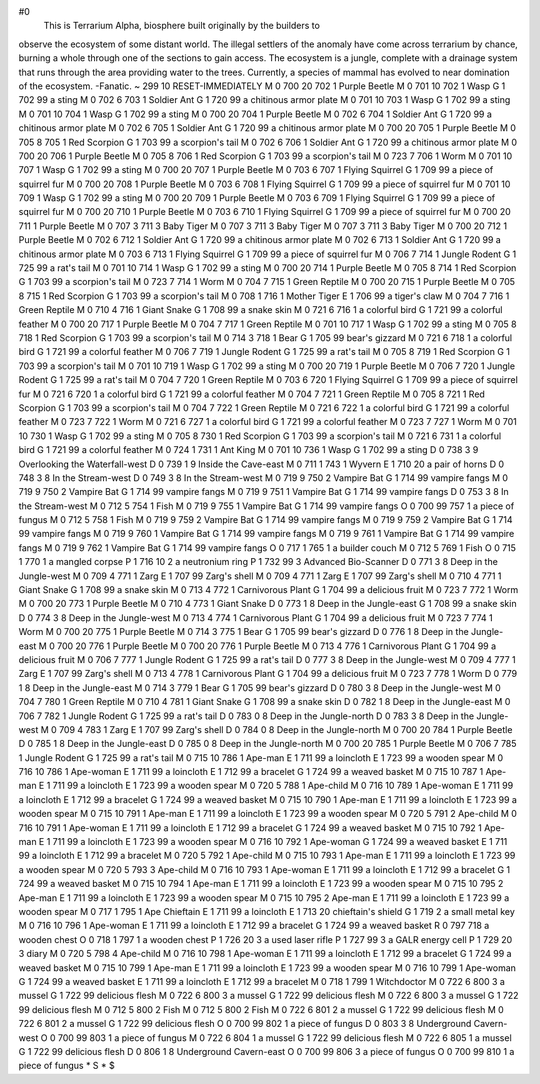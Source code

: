 #0
  This is Terrarium Alpha, biosphere built originally by the builders to
observe the ecosystem of some distant world.  The illegal settlers of
the anomaly have come across terrarium by chance, burning a whole through
one of the sections to gain access.  The ecosystem is a jungle, complete
with a drainage system that runs through the area providing water to the
trees.  Currently, a species of mammal has evolved to near domination of
the ecosystem.
-Fanatic.
~
299 10 RESET-IMMEDIATELY
M 0 700 20 702 1               Purple Beetle
M 0 701 10 702 1               Wasp
G 1 702 99                       a sting
M 0 702 6 703 1                Soldier Ant
G 1 720 99                       a chitinous armor plate
M 0 701 10 703 1               Wasp
G 1 702 99                       a sting
M 0 701 10 704 1               Wasp
G 1 702 99                       a sting
M 0 700 20 704 1               Purple Beetle
M 0 702 6 704 1                Soldier Ant
G 1 720 99                       a chitinous armor plate
M 0 702 6 705 1                Soldier Ant
G 1 720 99                       a chitinous armor plate
M 0 700 20 705 1               Purple Beetle
M 0 705 8 705 1                Red Scorpion
G 1 703 99                       a scorpion's tail
M 0 702 6 706 1                Soldier Ant
G 1 720 99                       a chitinous armor plate
M 0 700 20 706 1               Purple Beetle
M 0 705 8 706 1                Red Scorpion
G 1 703 99                       a scorpion's tail
M 0 723 7 706 1                Worm
M 0 701 10 707 1               Wasp
G 1 702 99                       a sting
M 0 700 20 707 1               Purple Beetle
M 0 703 6 707 1                Flying Squirrel
G 1 709 99                       a piece of squirrel fur
M 0 700 20 708 1               Purple Beetle
M 0 703 6 708 1                Flying Squirrel
G 1 709 99                       a piece of squirrel fur
M 0 701 10 709 1               Wasp
G 1 702 99                       a sting
M 0 700 20 709 1               Purple Beetle
M 0 703 6 709 1                Flying Squirrel
G 1 709 99                       a piece of squirrel fur
M 0 700 20 710 1               Purple Beetle
M 0 703 6 710 1                Flying Squirrel
G 1 709 99                       a piece of squirrel fur
M 0 700 20 711 1               Purple Beetle
M 0 707 3 711 3                Baby Tiger
M 0 707 3 711 3                Baby Tiger
M 0 707 3 711 3                Baby Tiger
M 0 700 20 712 1               Purple Beetle
M 0 702 6 712 1                Soldier Ant
G 1 720 99                       a chitinous armor plate
M 0 702 6 713 1                Soldier Ant
G 1 720 99                       a chitinous armor plate
M 0 703 6 713 1                Flying Squirrel
G 1 709 99                       a piece of squirrel fur
M 0 706 7 714 1                Jungle Rodent
G 1 725 99                       a rat's tail
M 0 701 10 714 1               Wasp
G 1 702 99                       a sting
M 0 700 20 714 1               Purple Beetle
M 0 705 8 714 1                Red Scorpion
G 1 703 99                       a scorpion's tail
M 0 723 7 714 1                Worm
M 0 704 7 715 1                Green Reptile
M 0 700 20 715 1               Purple Beetle
M 0 705 8 715 1                Red Scorpion
G 1 703 99                       a scorpion's tail
M 0 708 1 716 1                Mother Tiger
E 1 706 99                       a tiger's claw
M 0 704 7 716 1                Green Reptile
M 0 710 4 716 1                Giant Snake
G 1 708 99                       a snake skin
M 0 721 6 716 1                a colorful bird
G 1 721 99                       a colorful feather
M 0 700 20 717 1               Purple Beetle
M 0 704 7 717 1                Green Reptile
M 0 701 10 717 1               Wasp
G 1 702 99                       a sting
M 0 705 8 718 1                Red Scorpion
G 1 703 99                       a scorpion's tail
M 0 714 3 718 1                Bear
G 1 705 99                       bear's gizzard
M 0 721 6 718 1                a colorful bird
G 1 721 99                       a colorful feather
M 0 706 7 719 1                Jungle Rodent
G 1 725 99                       a rat's tail
M 0 705 8 719 1                Red Scorpion
G 1 703 99                       a scorpion's tail
M 0 701 10 719 1               Wasp
G 1 702 99                       a sting
M 0 700 20 719 1               Purple Beetle
M 0 706 7 720 1                Jungle Rodent
G 1 725 99                       a rat's tail
M 0 704 7 720 1                Green Reptile
M 0 703 6 720 1                Flying Squirrel
G 1 709 99                       a piece of squirrel fur
M 0 721 6 720 1                a colorful bird
G 1 721 99                       a colorful feather
M 0 704 7 721 1                Green Reptile
M 0 705 8 721 1                Red Scorpion
G 1 703 99                       a scorpion's tail
M 0 704 7 722 1                Green Reptile
M 0 721 6 722 1                a colorful bird
G 1 721 99                       a colorful feather
M 0 723 7 722 1                Worm
M 0 721 6 727 1                a colorful bird
G 1 721 99                       a colorful feather
M 0 723 7 727 1                Worm
M 0 701 10 730 1               Wasp
G 1 702 99                       a sting
M 0 705 8 730 1                Red Scorpion
G 1 703 99                       a scorpion's tail
M 0 721 6 731 1                a colorful bird
G 1 721 99                       a colorful feather
M 0 724 1 731 1                Ant King
M 0 701 10 736 1               Wasp
G 1 702 99                       a sting
D 0 738 3 9                    Overlooking the Waterfall-west
D 0 739 1 9                    Inside the Cave-east
M 0 711 1 743 1                Wyvern
E 1 710 20                       a pair of horns
D 0 748 3 8                    In the Stream-west
D 0 749 3 8                    In the Stream-west
M 0 719 9 750 2                Vampire Bat
G 1 714 99                       vampire fangs
M 0 719 9 750 2                Vampire Bat
G 1 714 99                       vampire fangs
M 0 719 9 751 1                Vampire Bat
G 1 714 99                       vampire fangs
D 0 753 3 8                    In the Stream-west
M 0 712 5 754 1                Fish
M 0 719 9 755 1                Vampire Bat
G 1 714 99                       vampire fangs
O 0 700 99 757 1               a piece of fungus
M 0 712 5 758 1                Fish
M 0 719 9 759 2                Vampire Bat
G 1 714 99                       vampire fangs
M 0 719 9 759 2                Vampire Bat
G 1 714 99                       vampire fangs
M 0 719 9 760 1                Vampire Bat
G 1 714 99                       vampire fangs
M 0 719 9 761 1                Vampire Bat
G 1 714 99                       vampire fangs
M 0 719 9 762 1                Vampire Bat
G 1 714 99                       vampire fangs
O 0 717 1 765 1                a builder couch
M 0 712 5 769 1                Fish
O 0 715 1 770 1                a mangled corpse
P 1 716 10 2                     a neutronium ring
P 1 732 99 3                     Advanced Bio-Scanner
D 0 771 3 8                    Deep in the Jungle-west
M 0 709 4 771 1                Zarg
E 1 707 99                       Zarg's shell
M 0 709 4 771 1                Zarg
E 1 707 99                       Zarg's shell
M 0 710 4 771 1                Giant Snake
G 1 708 99                       a snake skin
M 0 713 4 772 1                Carnivorous Plant
G 1 704 99                       a delicious fruit
M 0 723 7 772 1                Worm
M 0 700 20 773 1               Purple Beetle
M 0 710 4 773 1                Giant Snake
D 0 773 1 8                    Deep in the Jungle-east
G 1 708 99                       a snake skin
D 0 774 3 8                    Deep in the Jungle-west
M 0 713 4 774 1                Carnivorous Plant
G 1 704 99                       a delicious fruit
M 0 723 7 774 1                Worm
M 0 700 20 775 1               Purple Beetle
M 0 714 3 775 1                Bear
G 1 705 99                       bear's gizzard
D 0 776 1 8                    Deep in the Jungle-east
M 0 700 20 776 1               Purple Beetle
M 0 700 20 776 1               Purple Beetle
M 0 713 4 776 1                Carnivorous Plant
G 1 704 99                       a delicious fruit
M 0 706 7 777 1                Jungle Rodent
G 1 725 99                       a rat's tail
D 0 777 3 8                    Deep in the Jungle-west
M 0 709 4 777 1                Zarg
E 1 707 99                       Zarg's shell
M 0 713 4 778 1                Carnivorous Plant
G 1 704 99                       a delicious fruit
M 0 723 7 778 1                Worm
D 0 779 1 8                    Deep in the Jungle-east
M 0 714 3 779 1                Bear
G 1 705 99                       bear's gizzard
D 0 780 3 8                    Deep in the Jungle-west
M 0 704 7 780 1                Green Reptile
M 0 710 4 781 1                Giant Snake
G 1 708 99                       a snake skin
D 0 782 1 8                    Deep in the Jungle-east
M 0 706 7 782 1                Jungle Rodent
G 1 725 99                       a rat's tail
D 0 783 0 8                    Deep in the Jungle-north
D 0 783 3 8                    Deep in the Jungle-west
M 0 709 4 783 1                Zarg
E 1 707 99                       Zarg's shell
D 0 784 0 8                    Deep in the Jungle-north
M 0 700 20 784 1               Purple Beetle
D 0 785 1 8                    Deep in the Jungle-east
D 0 785 0 8                    Deep in the Jungle-north
M 0 700 20 785 1               Purple Beetle
M 0 706 7 785 1                Jungle Rodent
G 1 725 99                       a rat's tail
M 0 715 10 786 1               Ape-man
E 1 711 99                       a loincloth
E 1 723 99                       a wooden spear
M 0 716 10 786 1               Ape-woman
E 1 711 99                       a loincloth
E 1 712 99                       a bracelet
G 1 724 99                       a weaved basket
M 0 715 10 787 1               Ape-man
E 1 711 99                       a loincloth
E 1 723 99                       a wooden spear
M 0 720 5 788 1                Ape-child
M 0 716 10 789 1               Ape-woman
E 1 711 99                       a loincloth
E 1 712 99                       a bracelet
G 1 724 99                       a weaved basket
M 0 715 10 790 1               Ape-man
E 1 711 99                       a loincloth
E 1 723 99                       a wooden spear
M 0 715 10 791 1               Ape-man
E 1 711 99                       a loincloth
E 1 723 99                       a wooden spear
M 0 720 5 791 2                Ape-child
M 0 716 10 791 1               Ape-woman
E 1 711 99                       a loincloth
E 1 712 99                       a bracelet
G 1 724 99                       a weaved basket
M 0 715 10 792 1               Ape-man
E 1 711 99                       a loincloth
E 1 723 99                       a wooden spear
M 0 716 10 792 1               Ape-woman
G 1 724 99                       a weaved basket
E 1 711 99                       a loincloth
E 1 712 99                       a bracelet
M 0 720 5 792 1                Ape-child
M 0 715 10 793 1               Ape-man
E 1 711 99                       a loincloth
E 1 723 99                       a wooden spear
M 0 720 5 793 3                Ape-child
M 0 716 10 793 1               Ape-woman
E 1 711 99                       a loincloth
E 1 712 99                       a bracelet
G 1 724 99                       a weaved basket
M 0 715 10 794 1               Ape-man
E 1 711 99                       a loincloth
E 1 723 99                       a wooden spear
M 0 715 10 795 2               Ape-man
E 1 711 99                       a loincloth
E 1 723 99                       a wooden spear
M 0 715 10 795 2               Ape-man
E 1 711 99                       a loincloth
E 1 723 99                       a wooden spear
M 0 717 1 795 1                Ape Chieftain
E 1 711 99                       a loincloth
E 1 713 20                       chieftain's shield
G 1 719 2                        a small metal key
M 0 716 10 796 1               Ape-woman
E 1 711 99                       a loincloth
E 1 712 99                       a bracelet
G 1 724 99                       a weaved basket
R 0 797 718                    a wooden chest
O 0 718 1 797 1                a wooden chest
P 1 726 20 3                     a used laser rifle
P 1 727 99 3                     a GALR energy cell
P 1 729 20 3                     diary
M 0 720 5 798 4                Ape-child
M 0 716 10 798 1               Ape-woman
E 1 711 99                       a loincloth
E 1 712 99                       a bracelet
G 1 724 99                       a weaved basket
M 0 715 10 799 1               Ape-man
E 1 711 99                       a loincloth
E 1 723 99                       a wooden spear
M 0 716 10 799 1               Ape-woman
G 1 724 99                       a weaved basket
E 1 711 99                       a loincloth
E 1 712 99                       a bracelet
M 0 718 1 799 1                Witchdoctor
M 0 722 6 800 3                a mussel
G 1 722 99                       delicious flesh
M 0 722 6 800 3                a mussel
G 1 722 99                       delicious flesh
M 0 722 6 800 3                a mussel
G 1 722 99                       delicious flesh
M 0 712 5 800 2                Fish
M 0 712 5 800 2                Fish
M 0 722 6 801 2                a mussel
G 1 722 99                       delicious flesh
M 0 722 6 801 2                a mussel
G 1 722 99                       delicious flesh
O 0 700 99 802 1               a piece of fungus
D 0 803 3 8                    Underground Cavern-west
O 0 700 99 803 1               a piece of fungus
M 0 722 6 804 1                a mussel
G 1 722 99                       delicious flesh
M 0 722 6 805 1                a mussel
G 1 722 99                       delicious flesh
D 0 806 1 8                    Underground Cavern-east
O 0 700 99 806 3               a piece of fungus
O 0 700 99 810 1               a piece of fungus
*
S
*
$
